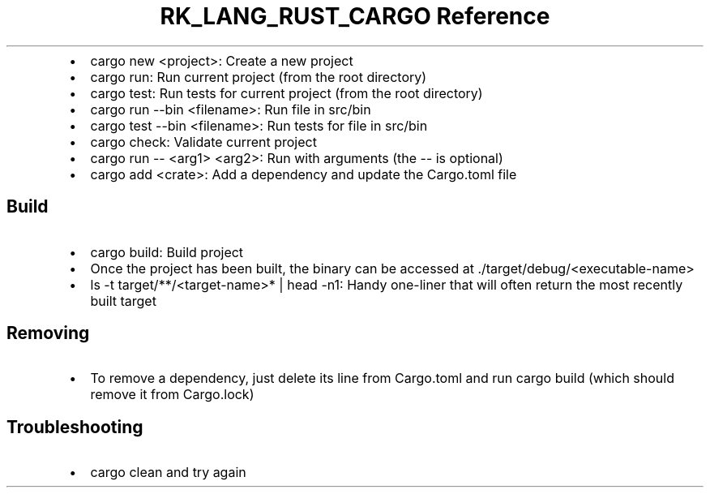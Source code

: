 .\" Automatically generated by Pandoc 3.6.3
.\"
.TH "RK_LANG_RUST_CARGO Reference" "" "" ""
.IP \[bu] 2
\f[CR]cargo new <project>\f[R]: Create a new project
.IP \[bu] 2
\f[CR]cargo run\f[R]: Run current project (from the root directory)
.IP \[bu] 2
\f[CR]cargo test\f[R]: Run tests for current project (from the root
directory)
.IP \[bu] 2
\f[CR]cargo run \-\-bin <filename>\f[R]: Run file in \f[CR]src/bin\f[R]
.IP \[bu] 2
\f[CR]cargo test \-\-bin <filename>\f[R]: Run tests for file in
\f[CR]src/bin\f[R]
.IP \[bu] 2
\f[CR]cargo check\f[R]: Validate current project
.IP \[bu] 2
\f[CR]cargo run \-\- <arg1> <arg2>\f[R]: Run with arguments (the
\f[CR]\-\-\f[R] is optional)
.IP \[bu] 2
\f[CR]cargo add <crate>\f[R]: Add a dependency and update the
\f[CR]Cargo.toml\f[R] file
.SH Build
.IP \[bu] 2
\f[CR]cargo build\f[R]: Build project
.IP \[bu] 2
Once the project has been built, the binary can be accessed at
\f[CR]./target/debug/<executable\-name>\f[R]
.IP \[bu] 2
\f[CR]ls \-t target/**/<target\-name>* | head \-n1\f[R]: Handy
one\-liner that will often return the most recently built target
.SH Removing
.IP \[bu] 2
To remove a dependency, just delete its line from \f[CR]Cargo.toml\f[R]
and run \f[CR]cargo build\f[R] (which should remove it from
\f[CR]Cargo.lock\f[R])
.SH Troubleshooting
.IP \[bu] 2
\f[CR]cargo clean\f[R] and try again
